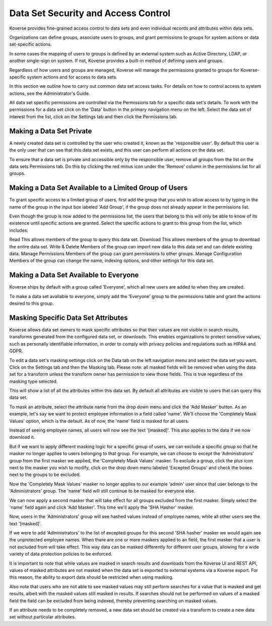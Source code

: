 .. _DataSetSecurityAndAccessControl:

Data Set Security and Access Control
====================================

Koverse provides fine-grained access control to data sets and even individual records and attributes within data sets.

Organizations can define groups, associate users to groups, and grant permissions to groups for system actions or data set-specific actions.

In some cases the mapping of users to groups is defined by an external system such as Active Directory, LDAP, or another single-sign on system.
If not, Koverse provides a built-in method of defining users and groups.

Regardless of how users and groups are managed, Koverse will manage the permissions granted to groups for Koverse-specific system actions and for access to data sets.

In this section we outline how to carry out common data set access tasks.
For details on how to control access to system actions, see the Administrator's Guide.

All data set specific permissions are controlled via the Permissions tab for a specific data set's details.
To work with the permissions for a data set click on the 'Data' button in the primary navigation menu on the left.
Select the data set of interest from the list, click on the Settings tab and then click the Permissions tab.

Making a Data Set Private
-------------------------

A newly created data set is controlled by the user who created it, known as the 'responsible user'.
By default this user is the only user that can see that this data set exists, and this user can perform all actions on the data set.

To ensure that a data set is private and accessible only by the responsible user, remove all groups from the list on the data sets Permissions tab.
Do this by clicking the red minus icon under the 'Remove' column in the permissions list for all groups.

.. image:: /_static/UsageGuide/setPermissions.png

Making a Data Set Available to a Limited Group of Users
-------------------------------------------------------

To grant specific access to a limited group of users, first add the group that you wish to allow access to by typing in the name of the group in the input box labeled 'Add Group', if the group does not already appear in the permissions list.

.. image:: /_static/UsageGuide/addGroup.png

Even though the group is now added to the permissions list, the users that belong to this will only be able to know of its existence until specific actions are granted.
Select the specific actions to grant to this group from the list, which includes:

Read
This allows members of the group to query this data set.
Download
This allows members of the group to download the entire data set.
Write & Delete
Members of the group can import new data to this data set and can delete existing data.
Manage Permissions
Members of the group can grant permissions to other groups.
Manage Configuration
Members of the group can change the name, indexing options, and other settings for this data set.

Making a Data Set Available to Everyone
---------------------------------------

Koverse ships by default with a group called 'Everyone', which all new users are added to when they are created.

To make a data set available to everyone, simply add the 'Everyone' group to the permissions table and grant the actions desired to this group.

.. _usageMasking:

Masking Specific Data Set Attributes
------------------------------------

Koverse allows data set owners to mask specific attributes so that their values are not visible in search results, transforms generated from the configured data set, or downloads. This enables organizations to protect sensitive values, such as personally identifiable information, in order to comply with privacy policies and regulations such as HIPAA and GDPR.

To edit a data set's masking settings click on the Data tab on the left navigation menu and select the data set you want.
Click on the Settings tab and then the Masking tab. Please note: all masked fields will be removed when using the data set for a transform unless the transform owner has permission to view those fields. This is true regardless of the masking type selected.

.. image:: /_static/UsageGuide/masking.png

This will show a list of all the attributes within this data set.
By default all attributes are visible to users that can query this data set.

To mask an attribute, select the attribute name from the drop down menu and click the 'Add Masker' button. As an example, let's say we want to protect employee information in a field called 'name'. We'll choose the 'Completely Mask Values' option, which is the default. As of now, the 'name' field is masked for all users.

.. image:: /_static/UsageGuide/oneMasker.png

Instead of seeing employee names, all users will now see the text '[masked]'. This also applies to the data if we now download it.

.. image:: /_static/UsageGuide/maskedResults1.png

But if we want to apply different masking logic for a specific group of users, we can exclude a specific group so that he masker no longer applies to users belonging to that group. For example, we can choose to except the 'Administrators' group from the first masker we applied, the 'Completely Mask Values' masker. To exclude a group, click the plus icon next to the masker you wish to modify, click on the drop down menu labeled 'Excepted Groups' and check the boxes next to the groups to be excluded.

.. image:: /_static/UsageGuide/exceptGroup.png

Now the 'Completely Mask Values' masker no longer applies to our example 'admin' user since that user belongs to the 'Administrators' group. The 'name' field will still continue to be masked for everyone else.

We can now apply a second masker that will take effect for all groups excluded from the first masker. Simply select the 'name' field again and click 'Add Masker'. This time we'll apply the 'SHA Hasher' masker.

.. image:: /_static/UsageGuide/twoMaskers.png

Now, users in the 'Administrators' group will see hashed values instead of employee names, while all other users see the text '[masked]'.

.. image:: /_static/UsageGuide/maskedResults2.png

If we were to add 'Administrators' to the list of excepted groups for this second 'SHA hasher' masker we would again see the unprotected employee names. When there are one or more maskers applied to an field, the first masker that a user is not excluded from will take effect. This way data can be masked differently for different user groups, allowing for a wide variety of data protection policies to be enforced.

It is important to note that while values are masked in search results and downloads from the Koverse UI and REST API, values of masked attributes are not masked when the data set is exported to external systems via a Koverse export. For this reason, the ability to export data should be restricted when using masking.

Also note that users who are not able to see masked values may still perform searches for a value that is masked and get results, albeit with the masked values still masked in results. If searches should not be performed on values of a masked field the field can be excluded from being indexed, thereby preventing searching on masked values.

If an attribute needs to be completely removed, a new data set should be created via a transform to create a new data set without particular attributes.
